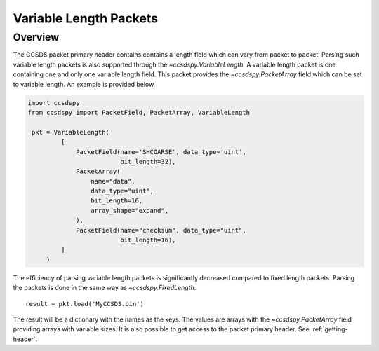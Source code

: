 .. _variable:

***********************
Variable Length Packets
***********************

Overview
========
The CCSDS packet primary header contains contains a length field which can vary from packet to packet.
Parsing such variable length packets is also supported through the `~ccsdspy.VariableLength`.
A variable length packet is one containing one and only one variable length field.
This packet provides the `~ccsdspy.PacketArray` field which can be set to variable length.
An example is provided below.

.. code-block:: python

   import ccsdspy
   from ccsdspy import PacketField, PacketArray, VariableLength

    pkt = VariableLength(
            [
                PacketField(name='SHCOARSE', data_type='uint',
                            bit_length=32),
                PacketArray(
                    name="data",
                    data_type="uint",
                    bit_length=16,
                    array_shape="expand",
                ),
                PacketField(name="checksum", data_type="uint",
                            bit_length=16),
            ]
        )

The efficiency of parsing variable length packets is significantly decreased compared to fixed length packets.
Parsing the packets is done in the same way as `~ccsdspy.FixedLength`::

    result = pkt.load('MyCCSDS.bin')

The result will be a dictionary with the names as the keys.
The values are arrays with the `~ccsdspy.PacketArray` field providing arrays with variable sizes.
It is also possible to get access to the packet primary header. See :ref:`getting-header`.
